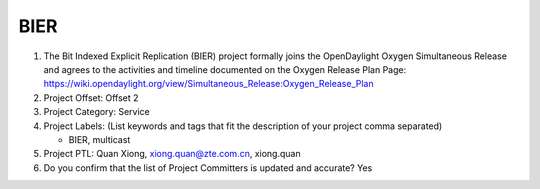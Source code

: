 ====
BIER
====

1. The Bit Indexed Explicit Replication (BIER) project formally joins the OpenDaylight Oxygen
   Simultaneous Release and agrees to the activities and timeline documented on
   the Oxygen  Release Plan Page:
   https://wiki.opendaylight.org/view/Simultaneous_Release:Oxygen_Release_Plan

2. Project Offset: Offset 2

3. Project Category: Service

4. Project Labels: (List keywords and tags that fit the description of your
   project comma separated)

   - BIER, multicast

5. Project PTL: Quan Xiong, xiong.quan@zte.com.cn, xiong.quan

6. Do you confirm that the list of Project Committers is updated and accurate? Yes